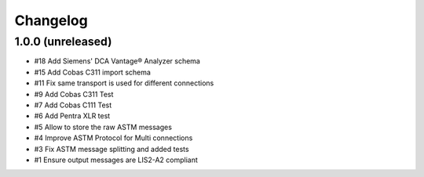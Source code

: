 Changelog
=========


1.0.0 (unreleased)
------------------

- #18 Add Siemens' DCA Vantage® Analyzer schema
- #15 Add Cobas C311 import schema
- #11 Fix same transport is used for different connections
- #9  Add Cobas C311 Test
- #7  Add Cobas C111 Test
- #6  Add Pentra XLR test
- #5  Allow to store the raw ASTM messages
- #4  Improve ASTM Protocol for Multi connections
- #3  Fix ASTM message splitting and added tests
- #1  Ensure output messages are LIS2-A2 compliant
